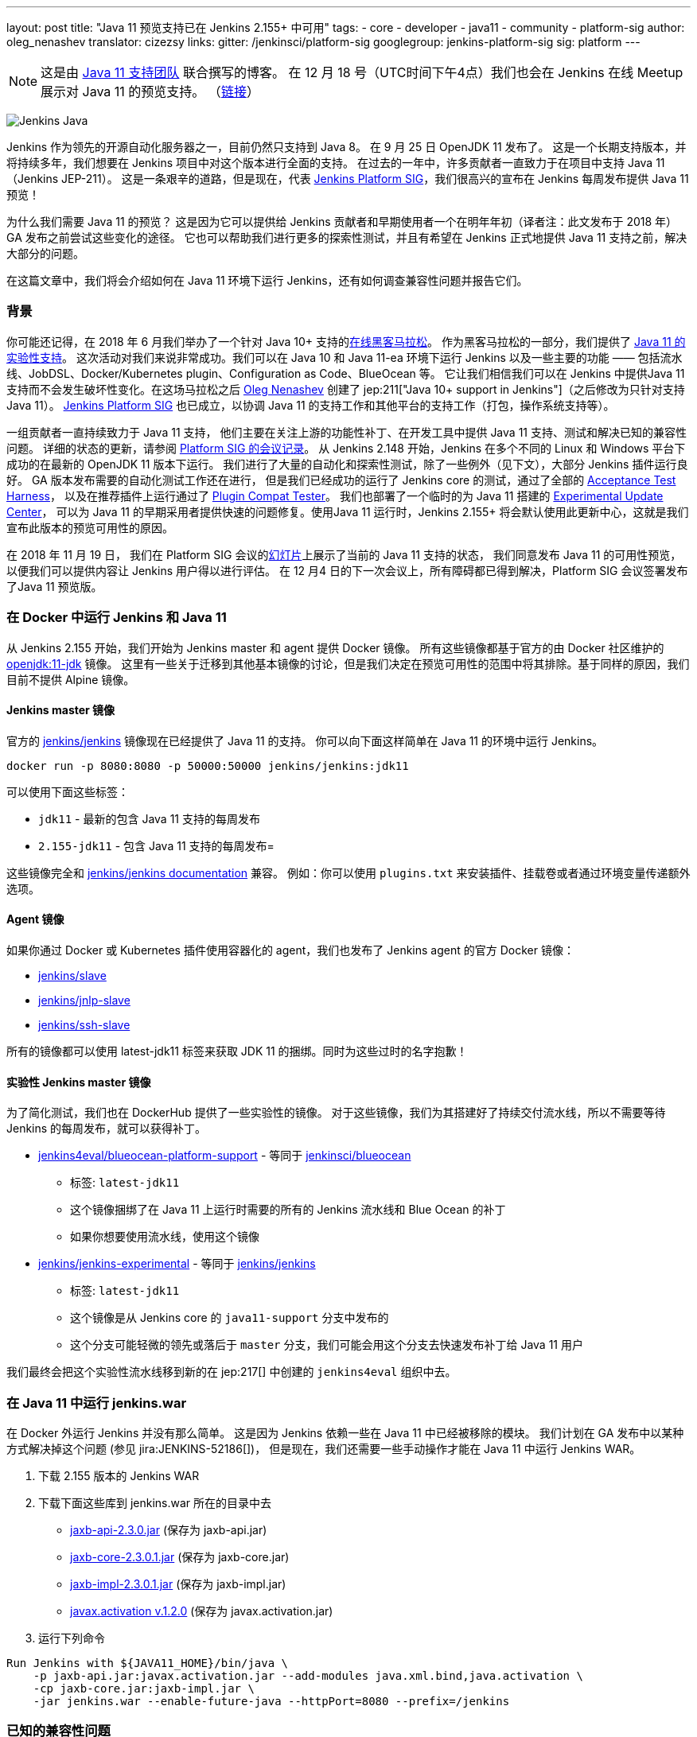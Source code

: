 ---
layout: post
title: "Java 11 预览支持已在 Jenkins 2.155+ 中可用"
tags:
- core
- developer
- java11
- community
- platform-sig
author: oleg_nenashev
translator: cizezsy
links:
  gitter: /jenkinsci/platform-sig
  googlegroup: jenkins-platform-sig
  sig: platform
---

NOTE: 这是由 link:https://github.com/orgs/jenkinsci/teams/java11-support[Java 11 支持团队] 联合撰写的博客。
在 12 月 18 号（UTC时间下午4点）我们也会在 Jenkins 在线 Meetup 展示对 Java 11 的预览支持。
（link:https://www.meetup.com/Jenkins-online-meetup/events/257008190/[链接]）

image:/images/logos/formal/256.png[Jenkins Java, role=center, float=right]

Jenkins 作为领先的开源自动化服务器之一，目前仍然只支持到 Java 8。
在 9 月 25 日 OpenJDK 11 发布了。
这是一个长期支持版本，并将持续多年，我们想要在 Jenkins 项目中对这个版本进行全面的支持。
在过去的一年中，许多贡献者一直致力于在项目中支持 Java 11（Jenkins JEP-211）。
这是一条艰辛的道路，但是现在，代表 link:/sigs/platform[Jenkins Platform SIG]，我们很高兴的宣布在 Jenkins 每周发布提供 Java 11 预览！


为什么我们需要 Java 11 的预览？
这是因为它可以提供给 Jenkins 贡献者和早期使用者一个在明年年初（译者注：此文发布于 2018 年） GA 发布之前尝试这些变化的途径。
它也可以帮助我们进行更多的探索性测试，并且有希望在 Jenkins 正式地提供 Java 11 支持之前，解决大部分的问题。


在这篇文章中，我们将会介绍如何在 Java 11 环境下运行 Jenkins，还有如何调查兼容性问题并报告它们。

=== 背景

你可能还记得，在 2018 年 6 月我们举办了一个针对 Java 10+ 支持的link:/blog/2018/06/08/jenkins-java10-hackathon/[在线黑客马拉松]。
作为黑客马拉松的一部分，我们提供了 link:/blog/2018/06/17/running-jenkins-with-java10-11/[Java 11 的实验性支持]。
这次活动对我们来说非常成功。我们可以在 Java 10 和 Java 11-ea 环境下运行 Jenkins 以及一些主要的功能 —— 包括流水线、JobDSL、Docker/Kubernetes plugin、Configuration as Code、BlueOcean 等。
它让我们相信我们可以在 Jenkins 中提供Java 11支持而不会发生破坏性变化。在这场马拉松之后 link:https://github.com/oleg-nenashev/[Oleg Nenashev] 创建了 jep:211["Java 10+ support in Jenkins"]（之后修改为只针对支持 Java 11）。
link:/sigs/platform[Jenkins Platform SIG] 也已成立，以协调 Java 11 的支持工作和其他平台的支持工作（打包，操作系统支持等）。

一组贡献者一直持续致力于 Java 11 支持，
他们主要在关注上游的功能性补丁、在开发工具中提供 Java 11 支持、测试和解决已知的兼容性问题。
详细的状态的更新，请参阅 link:/sigs/platform/#meetings[Platform SIG 的会议记录]。
从 Jenkins 2.148 开始，Jenkins 在多个不同的 Linux 和 Windows 平台下成功的在最新的 OpenJDK 11 版本下运行。
我们进行了大量的自动化和探索性测试，除了一些例外（见下文），大部分 Jenkins 插件运行良好。
GA 版本发布需要的自动化测试工作还在进行，
但是我们已经成功的运行了 Jenkins core 的测试，通过了全部的 link:https://github.com/jenkinsci/acceptance-test-harness/[Acceptance Test Harness]，
以及在推荐插件上运行通过了 link:https://github.com/jenkinsci/plugin-compat-tester[Plugin Compat Tester]。
我们也部署了一个临时的为 Java 11 搭建的 link:https://github.com/jenkinsci/jep/tree/master/jep/211#temporary-experimental-update-center-for-java-11[Experimental Update Center]，
可以为 Java 11 的早期采用者提供快速的问题修复。使用Java 11 运行时，Jenkins 2.155+ 将会默认使用此更新中心，这就是我们宣布此版本的预览可用性的原因。

在 2018 年 11 月 19 日，
我们在 Platform SIG 会议的link:https://docs.google.com/presentation/d/1lw4unaFhsQk7a8HzhxhgTK4X2X2ocv_W_VW7aoH2WkM/edit?usp=sharing[幻灯片]上展示了当前的 Java 11 支持的状态，
我们同意发布 Java 11 的可用性预览，以便我们可以提供内容让 Jenkins 用户得以进行评估。 在 12 月4 日的下一次会议上，所有障碍都已得到解决，Platform SIG 会议签署发布了Java 11 预览版。


=== 在 Docker 中运行 Jenkins 和 Java 11

从 Jenkins 2.155 开始，我们开始为 Jenkins master 和 agent 提供 Docker 镜像。
所有这些镜像都基于官方的由 Docker 社区维护的 link:https://hub.docker.com/r/_/openjdk/[openjdk:11-jdk] 镜像。
这里有一些关于迁移到其他基本镜像的讨论，但是我们决定在预览可用性的范围中将其排除。基于同样的原因，我们目前不提供 Alpine 镜像。


==== Jenkins master 镜像

官方的 link:https://hub.docker.com/r/jenkins/jenkins/[jenkins/jenkins] 镜像现在已经提供了 Java 11 的支持。
你可以向下面这样简单在 Java 11 的环境中运行 Jenkins。

```
docker run -p 8080:8080 -p 50000:50000 jenkins/jenkins:jdk11
```

可以使用下面这些标签：

* `jdk11` - 最新的包含 Java 11 支持的每周发布
* `2.155-jdk11` - 包含 Java 11 支持的每周发布=

这些镜像完全和 link:https://github.com/jenkinsci/docker/blob/master/README.md[jenkins/jenkins documentation] 兼容。
例如：你可以使用 `plugins.txt` 来安装插件、挂载卷或者通过环境变量传递额外选项。

==== Agent 镜像

如果你通过 Docker 或 Kubernetes 插件使用容器化的 agent，我们也发布了 Jenkins agent 的官方 Docker 镜像：

* link:https://hub.docker.com/r/jenkins/slave/[jenkins/slave]
* link:https://hub.docker.com/r/jenkins/jnlp-slave/[jenkins/jnlp-slave]
* link:https://hub.docker.com/r/jenkins/ssh-slave/[jenkins/ssh-slave]

所有的镜像都可以使用 latest-jdk11 标签来获取 JDK 11 的捆绑。同时为这些过时的名字抱歉！


==== 实验性 Jenkins master 镜像

为了简化测试，我们也在 DockerHub 提供了一些实验性的镜像。
对于这些镜像，我们为其搭建好了持续交付流水线，所以不需要等待 Jenkins 的每周发布，就可以获得补丁。

* link:https://hub.docker.com/r/jenkins4eval/blueocean-platform-support/[jenkins4eval/blueocean-platform-support] -
等同于 link:https://hub.docker.com/r/jenkinsci/blueocean/[jenkinsci/blueocean]
** 标签: `latest-jdk11`
** 这个镜像捆绑了在 Java 11 上运行时需要的所有的 Jenkins 流水线和 Blue Ocean 的补丁
** 如果你想要使用流水线，使用这个镜像
* link:https://hub.docker.com/r/jenkins/jenkins-experimental/[jenkins/jenkins-experimental] -
等同于 link:https://hub.docker.com/r/jenkins/jenkins/[jenkins/jenkins]
** 标签: `latest-jdk11`
** 这个镜像是从 Jenkins core 的 `java11-support` 分支中发布的
** 这个分支可能轻微的领先或落后于 `master` 分支，我们可能会用这个分支去快速发布补丁给 Java 11 用户

我们最终会把这个实验性流水线移到新的在 jep:217[] 中创建的 `jenkins4eval` 组织中去。

=== 在 Java 11 中运行 jenkins.war

在 Docker 外运行 Jenkins 并没有那么简单。
这是因为 Jenkins 依赖一些在 Java 11 中已经被移除的模块。
我们计划在 GA 发布中以某种方式解决掉这个问题 (参见 jira:JENKINS-52186[])，
但是现在，我们还需要一些手动操作才能在 Java 11 中运行 Jenkins WAR。



1. 下载 2.155 版本的 Jenkins WAR
2. 下载下面这些库到 jenkins.war 所在的目录中去
** link:http://central.maven.org/maven2/javax/xml/bind/jaxb-api/2.3.0/jaxb-api-2.3.0.jar[jaxb-api-2.3.0.jar] (保存为 jaxb-api.jar)
** link:http://central.maven.org/maven2/com/sun/xml/bind/jaxb-core/2.3.0.1/jaxb-core-2.3.0.1.jar[jaxb-core-2.3.0.1.jar] (保存为 jaxb-core.jar)
** link:http://central.maven.org/maven2/com/sun/xml/bind/jaxb-impl/2.3.0.1/jaxb-impl-2.3.0.1.jar[jaxb-impl-2.3.0.1.jar] (保存为 jaxb-impl.jar)
** https://github.com/javaee/activation/releases/download/JAF-1_2_0/javax.activation.jar[javax.activation v.1.2.0]  (保存为 javax.activation.jar)
3. 运行下列命令

```shell
Run Jenkins with ${JAVA11_HOME}/bin/java \
    -p jaxb-api.jar:javax.activation.jar --add-modules java.xml.bind,java.activation \
    -cp jaxb-core.jar:jaxb-impl.jar \
    -jar jenkins.war --enable-future-java --httpPort=8080 --prefix=/jenkins
```

=== 已知的兼容性问题

为了帮助用户追踪兼容性问题，我们新创建了 link:https://wiki.jenkins.io/display/JENKINS/Known+Java+11+Compatibility+issues[Known Java 11 Compatibility Issues] wiki 页面。

几个重要的问题和障碍：

* plugin:workflow-support[Pipeline: Support Plugin] 有一个已知的在 Java 11 中运行会产生的上下文持久性问题 (jira:JENKINS-51998[])
** 我们已经在
link:https://github.com/jenkinsci/jep/tree/master/jep/211#temporary-experimental-update-center-for-java-11[Experimental Update Center for Java 11]
 中部署了一个临时的修复版本。
 修复版本号： `3.0-java11-alpha-1`
** 如果你使用 Jenkins 流水线，请确认你使用了这个版本，否则你的 Job 会几乎立即失败
** 当你更新实例到 Java 11 时，请确认没有正在运行的流水线
* jira:JENKINS-54305[] -
  link:jdk-tool[JDK Tool Plugin] 不提供 JDK 11 的安装器
* jira:JENKINS-52282[] -
  Java Web Start 在 Java 11 中已经不再可用, 所以我们不再可能在网页图形界面中启动 agent。我们也没有计划提供一个替代品。

我们也在其它插件中发现了一些次要的不兼容问题，但是我们不认为它们对于预览可用性来说是一个阻碍。

=== 报告兼容性问题

如果你碰到了任何有关 Java 11 兼容性的问题，请在我们的
link:https://wiki.jenkins.io/display/JENKINS/How+to+report+an+issue[bug 跟踪工具中报告问题]。
并为这类问题添加 `java11-compatibility` 标签，这样它们会自动出现在 wiki 页面中，并被分级。


对于安全性问题，请使用标准的
link:https://jenkins.io/security/#reporting-vulnerabilities[漏洞报告流程]。
尽管我们在预览发布时，会公开修复 Java 11 相关的问题，但是遵守这个安全流程也会帮助我们调查它对 Java 8 用户的影响。

=== Java 11 支持团队

一旦 Java 11 支持发布，我们希望会有插件和 Jenkins core 的回归 (regression) 报告。我们关心的部分之一就是不同平台的本地库，还有其它的 Java 的版本的问题。
同样，这里也存在第三方库和 Java 11 不兼容的风险。为了减轻这些风险，我们创建了
link:https://github.com/orgs/jenkinsci/teams/java11-support[Java 11 支持团队]。
这个团队将会专注于对到来的问题进行分级、帮助 review PR、在一些情况下也会修复问题。
这个团队的工作流程可在 JEP-211 link:https://github.com/jenkinsci/jep/tree/master/jep/211#post-release-support[文档]中看到。

我们不希望 _Java 11 支持团队_ 去修复所有的发现的问题，我们将会和 Jenkins core 和插件的维护者一起解决它们。
假如你有兴趣加入这个团队，可以在 link:https://gitter.im/jenkinsci/platform-sig[Platform SIG Gitter Channel] 中联系我们。

=== 贡献

我们感谢任何一种对 Java 11 支持的贡献， 包括在 Java 11 下运行 Jenkins，报告和解决兼容性问题。

* 假如你想要进行一些探索性测试，
我们推荐你在你的其中一个测试实例中尝试 Java 11 支持。
我们对这样的测试感激不尽。
我们在link:/blog/2018/12/14/java11-preview-availability/#报告兼容性问题[上面]提供了问题报告的准则。
* 假如你是一个插件的开发者/维护者，
我们非常感谢你能在 Java 11 中测试你的插件。
为了帮助你，我们创建了 link:https://wiki.jenkins.io/display/JENKINS/Java+11+Developer+Guidelines[Java 11 Developer guidelines]。
这个页面阐述了如何在 Java 11 下测试你的插件，同时它也列出了在开发工具中的已知的问题。

无论你做什么，请通过向 link:https://groups.google.com/forum/#!forum/jenkins-platform-sig[Platform SIG mailing list] 发送邮件告诉我们你的体验。
这些信息将帮助我们跟踪变化和贡献。
有关迁移复杂性的任何其他反馈将不胜感激！

=== 下一步是什么？

在 12 月 18 号（UTC时间下午4点）我们也会在 Jenkins 在线 Meetup 展示对 Java 11 预览支持。
(link:https://www.meetup.com/Jenkins-online-meetup/events/257008190/[链接]).
在这个 meetup 上我们将会总结目前的 Java 11 预览支持的状态。
如果你是插件开发者，我们还将会组织单独的会议讨论有关在 Java 11 下测试插件以及有关修复兼容性问题的常见最佳实践。
如果你有兴趣，请关注 Platform SIG 的公告。

在下一周，我们将会专注于处理来自早期使用者的反馈并且修复一些发现的兼容性问题。
我们还将继续为明年的 GA 发布开发 Java 11 支持补丁 (jira:JENKINS-51805[])。
除此之外，我们将会开始在子项目中提供 Java 11 支持，
包括 link:/projects/jenkins-x/[Jenkins X] 和 link:/projects/evergreen/[Jenkins Evergreen]。

=== 链接

* link:https://github.com/jenkinsci/jep/tree/master/jep/211[JEP-211: Java 11 support in Jenkins]
* link:/doc/administration/requirements/java/[Java requirements in Jenkins]
* link:https://wiki.jenkins.io/display/JENKINS/Known+Java+11+Compatibility+issues[Known Java 11 Compatibility Issues]
* link:https://wiki.jenkins.io/display/JENKINS/Java+11+Developer+Guidelines[Java 11 Developer guidelines]
* link:/sigs/platform/[Platform Special Interest Group]
